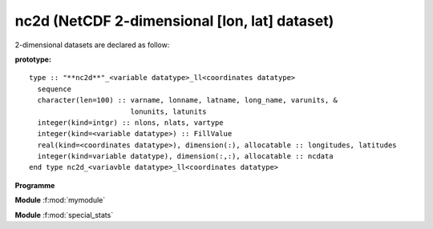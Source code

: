 nc2d (NetCDF 2-dimensional [lon, lat] dataset)
``````````````````````````````````````````````

2-dimensional datasets are declared as follow:

.. highlight:: none

:prototype:

::

  type :: "**nc2d**"_<variable datatype>_ll<coordinates datatype>
    sequence
    character(len=100) :: varname, lonname, latname, long_name, varunits, &
                          lonunits, latunits
    integer(kind=intgr) :: nlons, nlats, vartype
    integer(kind=<variable datatype>) :: FillValue
    real(kind=<coordinates datatype>), dimension(:), allocatable :: longitudes, latitudes
    integer(kind=variable datatype), dimension(:,:), allocatable :: ncdata
  end type nc2d_<variavble datatype>_ll<coordinates datatype>

.. f:function:: myfunc(a [,b])

    This is my primary function.

    :p float a: My first argument.
    :o integer b [optional]: My second argument.
    :from: :f:subr:`mysub`

.. f:subroutine:: mysub(a)

   Description.

   :param a: My parameter.
   :to: :f:func:`myfunc`

**Programme**

.. f:program:: make_stats

    Programm for computing statistics calcul des statistiques

**Module** :f:mod:`mymodule`

.. f:module:: mymodule
       :synopsis: Main statistical module

.. f:variable:: nx
       :type: integer
    :attrs: parameter=5

    Zonal dimension.

.. f:variable:: sst(nx)
       :type: float

    SST du modèle.

.. f:type:: obs

    Type that describes observations.

    :f x(nx): zonal axis.
    :ftype x: float
    :f float sst(nx): SST

.. f:subroutine:: stats(data, b, [c, d])

    Description of the routine.

    :param obs data: Data to analyse.
    :p integer a(nx,5) [in]: Also mandatory.
    :o float c [optional]: Optional.
    :o d: Also optional.
    :from: :f:prog:`make_stats`.
    :to: :f:func:`rms`

**Module** :f:mod:`special_stats`

.. f:module:: special_stats

.. f:function:: rms(mod, obs, unbiased)

    Compute RMS errors.

    :p float mod(nx) [in]: Model outputs.
    :p float obs(nx) [in]: Observations.
    :p logical mask(\:) [in]: Mask.
    :o logical unbiased [default=.true.]: Biased?
    :r rms(nx): Computed RMS.
    :rtype rms: float
    :from: :f:func:`mymodule/stats` :f:func:`~mymodule/stats` :f:subr:`stats` :f:func:`stats`

.. f:currentmodule::
